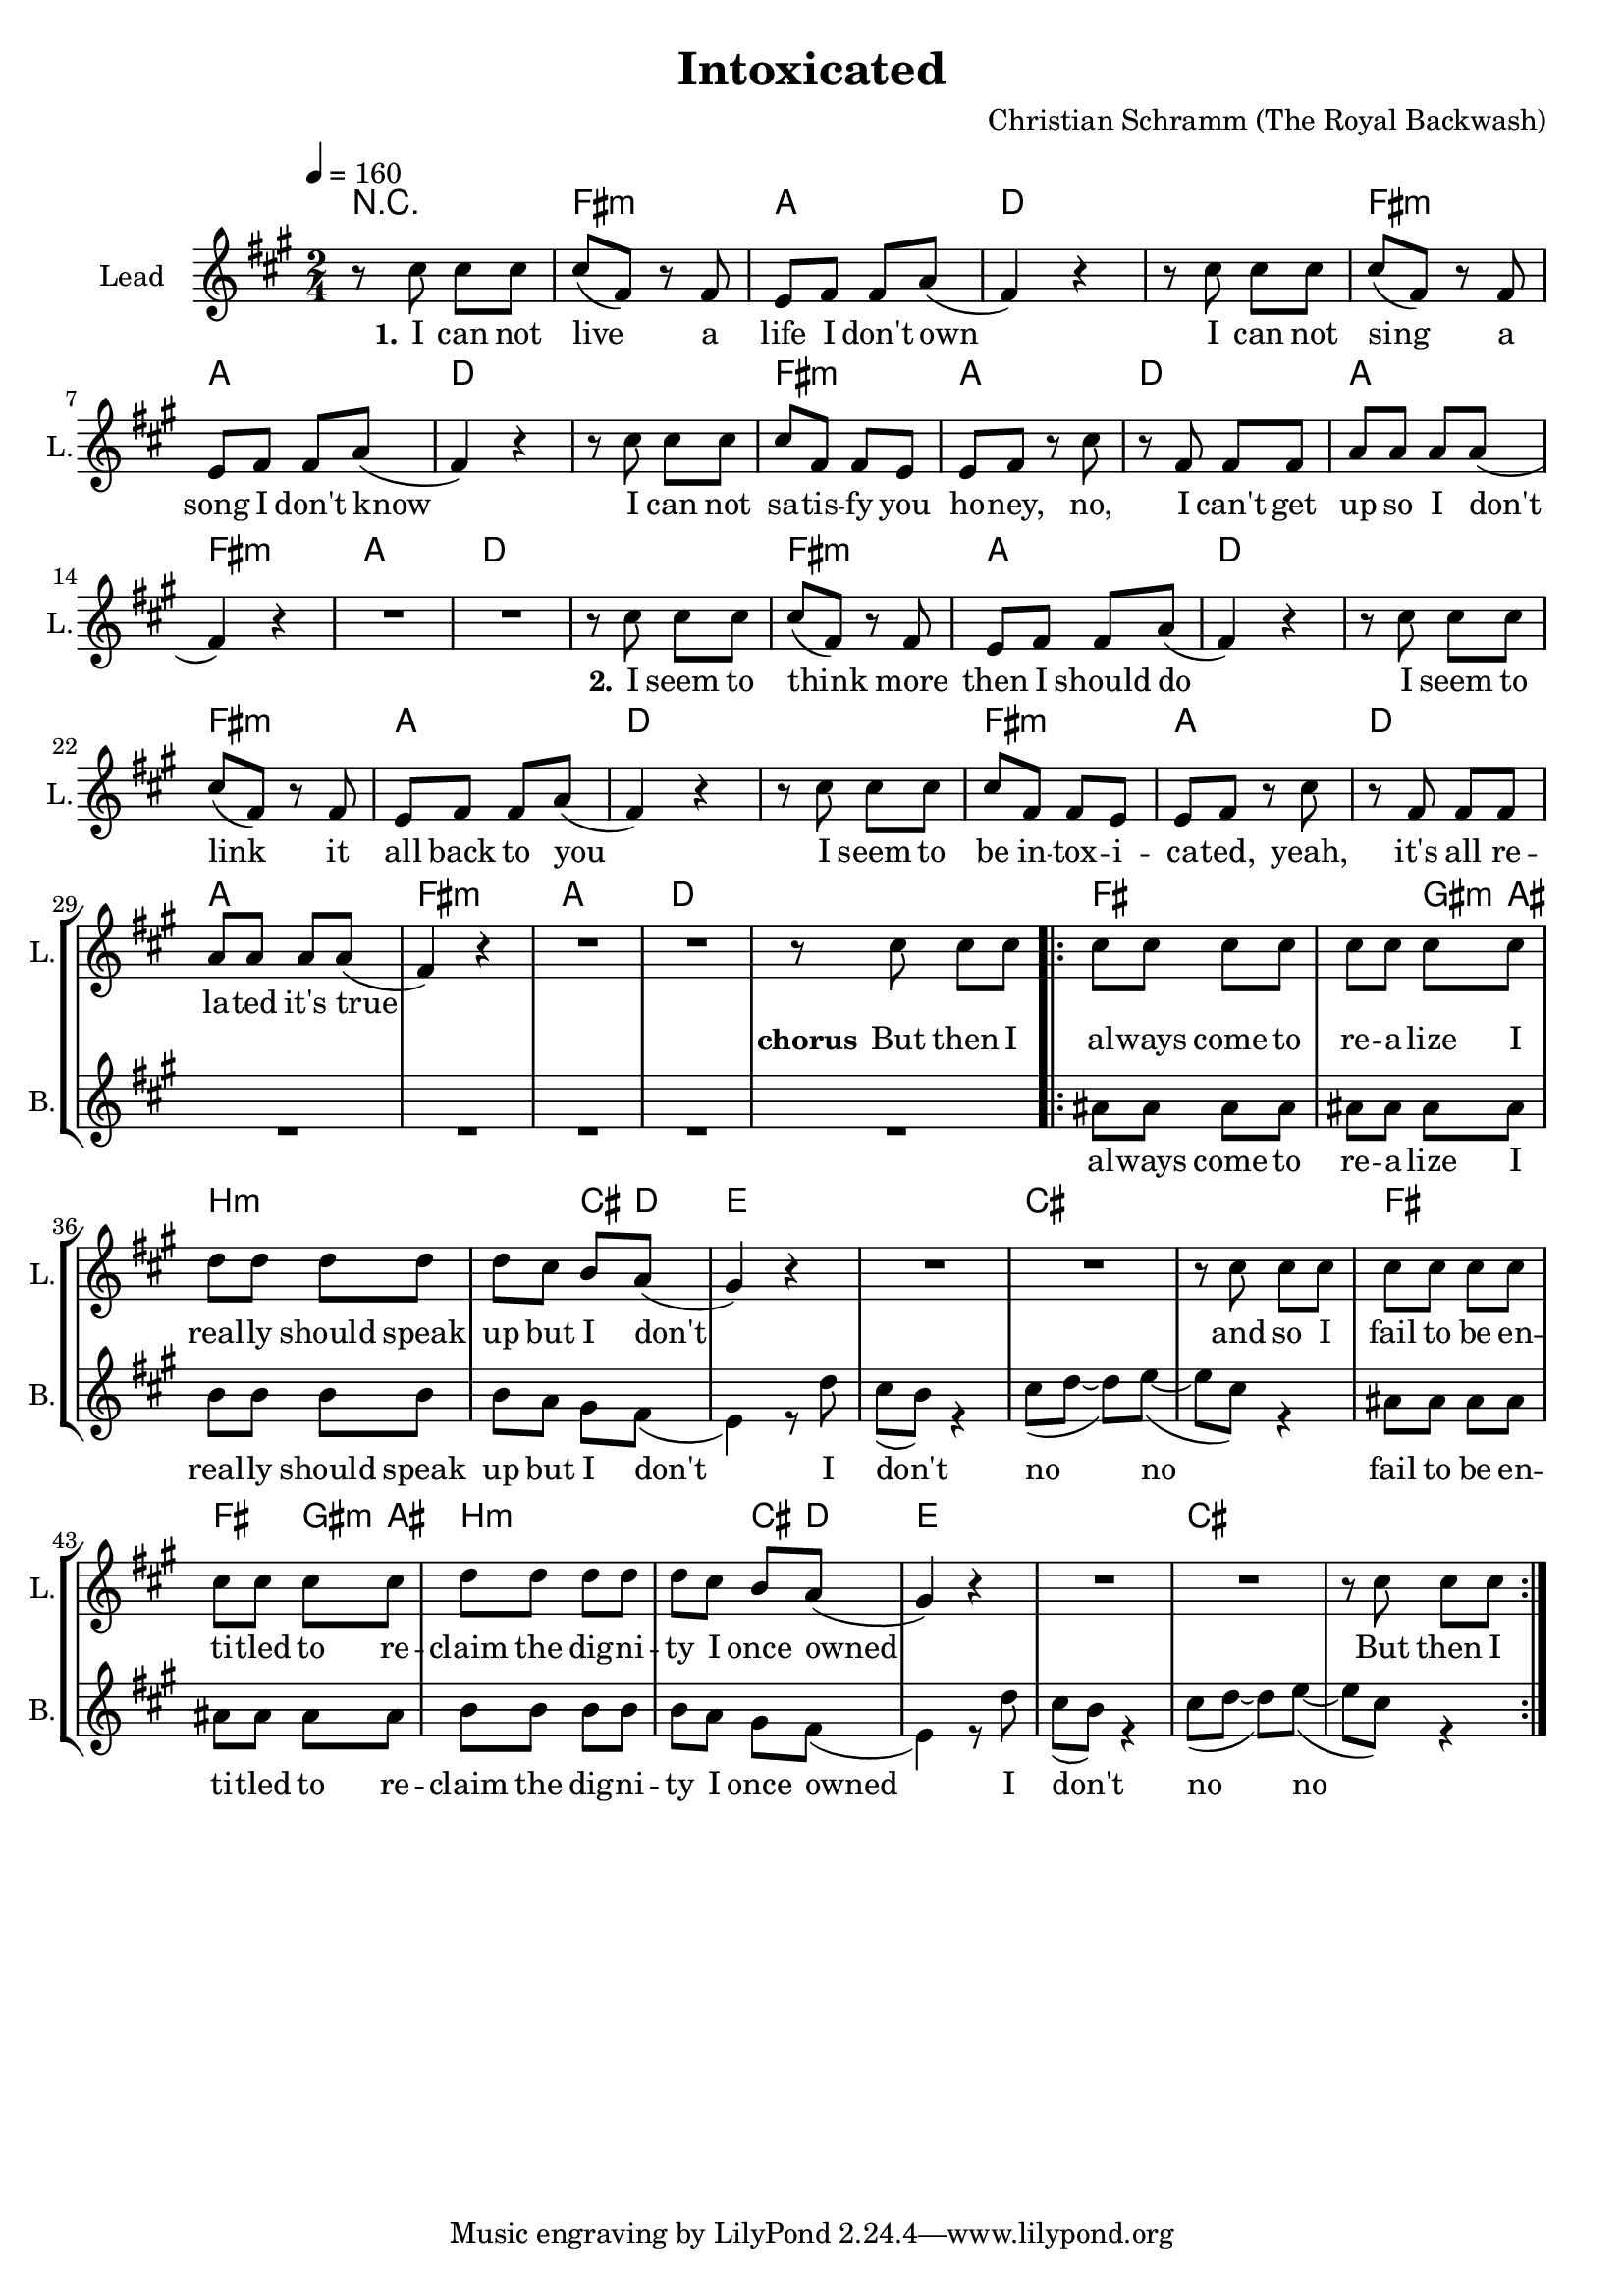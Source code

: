 \version "2.16.2"

\header {
  title = "Intoxicated"
  composer = "Christian Schramm (The Royal Backwash)"

}

global = {
  \key a \major
  \time 2/4
  \tempo 4 = 160
}

harmonies = \chordmode {
  \germanChords
R2
fis2:m a d d
fis2:m a d d
fis2:m a d a
fis2:m a d d
fis2:m a d d
fis2:m a d d
fis2:m a d a
fis2:m a d d

fis2 fis4 gis8:m ais8 b2:m b4:m cis8 d8 
e2 e cis cis
fis2 fis4 gis8:m ais8 b2:m b4:m cis8 d8 
e2 e cis cis

}

trumpetoneVerseMusic = \relative c'' {

}

trumpetonePreChorusMusic = \relative c'' {
}

trumpetoneChorusMusic = \relative c'' {
}

trumpetoneBridgeMusic = \relative c'' {
}

trumpettwoVerseMusic = \relative c'' {
}

trumpettwoPreChrousMusic = \relative c'' {

}

trumpettwoChorusMusic = \relative c'' {

}
leadGuitarMusic = \relative c''{
  
}
violinMusic= \relative c''{
}

leadMusicverse = \relative c''{
r8 cis8 cis8 cis8
cis8(fis,8) r8 fis8
e8 fis fis a8(
fis4) r4
r8 cis'8 cis8 cis8
cis8(fis,8) r8 fis8
e8 fis fis a8(
fis4) r4
r8 cis'8 cis8 cis8
cis8 fis,8 fis8 e8
e fis r8 cis'
r8 fis, fis fis
a a a a8(
fis4) r4
R2*2

r8 cis'8 cis8 cis8
cis8(fis,8) r8 fis8
e8 fis fis a8(
fis4) r4
r8 cis'8 cis8 cis8
cis8(fis,8) r8 fis8
e8 fis fis a8(
fis4) r4
r8 cis'8 cis8 cis8
cis8 fis,8 fis8 e8
e fis r8 cis'
r8 fis, fis fis
a a a a8(
fis4) r4
R2*2
}

leadMusicPrechorus = \relative c'{
 
}

leadMusicChorus = \relative c''{
r8 cis8 cis8 cis8

\repeat volta 2{
cis8 cis cis cis
cis cis cis cis
d d d d
d cis b a8(
gis4) r4
R2*2
r8 cis8 cis8 cis8
cis8 cis cis cis
cis cis cis cis
d d d d
d cis b a8(
gis4) r4
R2*2
r8 cis8 cis8 cis8
}
}

leadMusicBridge = \relative c''{

}

leadWordsOne = \lyricmode { 
\set stanza = "1." 
I can not live a life I don't own
I can not sing a song I don't know
I can not sa -- tis -- fy you ho -- ney,
no, I can't get up so I don't
\set stanza = "2."

I seem to think more then I should do
I seem to link it all back to you
I seem to be in -- tox -- i -- ca -- ted,
yeah, it's all re -- la -- ted it's true
 
}
leadWordsPrechorus = \lyricmode { 
\set stanza = "prechorus" 

}

leadWordsChorus = \lyricmode {
\set stanza = "chorus"

But then I 
al -- ways come to re -- a -- lize I
real -- ly should speak up but I don't
and so I fail to be en -- ti -- tled to 
re -- claim the dig -- ni -- ty I once owned
But then I 

}

leadWordsBridge = \lyricmode {
\set stanza = "bridge"

}

leadWordsTwo = \lyricmode { 
\set stanza = "2."
}

leadWordsThree = \lyricmode {
\set stanza = "3." 

}

leadWordsFour = \lyricmode {
\set stanza = "4." 

}
backingOneVerseMusic = \relative c'' {

}

backingOneChorusMusic = \relative c'' {

}

backingOneChorusWords = \lyricmode {

}

backingTwoVerseMusic = \relative c' {
 R2*33
}

backingTwoChorusMusic = \relative c'' {
  ais8 ais ais ais
  ais ais ais ais 
  b b b b
  b a gis fis8(
  e4) r8 d'8
  cis8(b8) r4
  cis8( d~d) e(~
  e cis) r4

  ais8 ais ais ais
  ais ais ais ais 
  b b b b
  b a gis fis8(
  e4) r8 d'8
  cis8(b8) r4
  cis8( d~d) e(~
  e cis) r4
}

backingTwoChorusWords = \lyricmode {
al -- ways come to re -- a -- lize I
real -- ly should speak up but I don't
I don't no no
fail to be en -- ti -- tled to 
re -- claim the dig -- ni -- ty I once owned 
I don't no no

}

derbassVerse = \relative c {
  \clef bass

}

\score {
  <<
    \new ChordNames {
      \set chordChanges = ##t
      \transpose c c { \global \harmonies }
    }

    \new StaffGroup <<
    
      \new Staff = "Violin" {
        \set Staff.instrumentName = #"Violin"
        \set Staff.shortInstrumentName = #"V."
        \set Staff.midiInstrument = #"violin"
         \transpose c c { \violinMusic }
      }
      \new Staff = "Guitar" {
        \set Staff.instrumentName = #"Guitar"
        \set Staff.shortInstrumentName = #"G."
        \set Staff.midiInstrument = #"overdriven guitar"
        \transpose c c { \global \leadGuitarMusic }
      }
        \new Staff = "Trumpets" <<
        \set Staff.instrumentName = #"Trumpets"
	\set Staff.shortInstrumentName = #"T."
        \set Staff.midiInstrument = #"trumpet"
        %\new Voice = "Trumpet1Verse" { \voiceOne << \transpose c c { \global \trumpetoneVerseMusic } >> }
        %\new Voice = "Trumpet1PreChorus" { \voiceOne << \transpose c c { \trumpetonePreChorusMusic } >> }
        %\new Voice = "Trumpet1Chorus" { \voiceOne << \transpose c c { \trumpetoneChorusMusic } >> }
        %\new Voice = "Trumpet1Bridge" { \voiceOne << \transpose c c { \trumpetoneBridgeMusic } >> }
	%\new Voice = "Trumpet2Verse" { \voiceTwo << \transpose c c { \global \trumpettwoVerseMusic } >> }      
	%\new Voice = "Trumpet2PreChorus" { \voiceTwo << \transpose c c {  \trumpettwoPreChrousMusic } >> }      
	%\new Voice = "Trumpet2Chorus" { \voiceTwo << \transpose c c { \trumpettwoChorusMusic } >> }      
        \new Voice = "Trumpet1" { \voiceOne << \transpose c c { \global \trumpetoneVerseMusic \trumpetonePreChorusMusic \trumpetoneChorusMusic \trumpetoneBridgeMusic} >> }
	\new Voice = "Trumpet2" { \voiceTwo << \transpose c c { \global \trumpettwoVerseMusic \trumpettwoPreChrousMusic \trumpettwoChorusMusic} >> }      
      >>
    >>  
    \new StaffGroup <<
      \new Staff = "lead" {
	\set Staff.instrumentName = #"Lead"
	\set Staff.shortInstrumentName = #"L."
        \set Staff.midiInstrument = #"voice oohs"
        \new Voice = "leadverse" { << \transpose c c { \global \leadMusicverse } >> }
        \new Voice = "leadprechorus" { << \transpose c c { \leadMusicPrechorus } >> }
        \new Voice = "leadchorus" { << \transpose c c { \leadMusicChorus } >> }
        \new Voice = "leadbridge" { << \transpose c c { \leadMusicBridge } >> }
      }
      \new Lyrics \with { alignBelowContext = #"lead" }
      \lyricsto "leadbridge" \leadWordsBridge
      \new Lyrics \with { alignBelowContext = #"lead" }
      \lyricsto "leadchorus" \leadWordsChorus
      \new Lyrics \with { alignBelowContext = #"lead" }
      \lyricsto "leadverse" \leadWordsFour
      \new Lyrics \with { alignBelowContext = #"lead" }
      \lyricsto "leadverse" \leadWordsThree
      \new Lyrics \with { alignBelowContext = #"lead" }
      \lyricsto "leadverse" \leadWordsTwo
      \new Lyrics \with { alignBelowContext = #"lead" }
      \lyricsto "leadverse" \leadWordsOne
      
     
      % we could remove the line about this with the line below, since
      % we want the alto lyrics to be below the alto Voice anyway.
      % \new Lyrics \lyricsto "altos" \altoWords

      \new Staff = "backing" <<
	%  \clef backingTwo
	\set Staff.instrumentName = #"Backing"
	\set Staff.shortInstrumentName = #"B."
        \set Staff.midiInstrument = #"voice oohs"
	\new Voice = "backingOnes" { \voiceOne << \transpose c c { \global \backingOneVerseMusic \backingOneChorusMusic } >> }
	\new Voice = "backingTwoes" { \voiceTwo << \transpose c c { \global \backingTwoVerseMusic \backingTwoChorusMusic } >> }

      >>
      \new Lyrics \with { alignAboveContext = #"backing" }
      \lyricsto "backingOnes" \backingOneChorusWords
      \new Lyrics \with { alignBelowContext = #"backing" }
      \lyricsto "backingTwoes" \backingTwoChorusWords
      
      \new Staff = "Staff_bass" {
        \set Staff.instrumentName = #"Bass"
        %\set Staff.midiInstrument = #"electric bass (pick)"
        \set Staff.midiInstrument = #"distorted guitar"
        \transpose c c { \global \derbassVerse }
      }      % again, we could replace the line above this with the line below.
      % \new Lyrics \lyricsto "backingTwoes" \backingTwoWords
    >>
  >>
  \midi {}
  \layout {
    \context {
      \Staff \RemoveEmptyStaves
      \override VerticalAxisGroup #'remove-first = ##t
    }
  }
}

#(set-global-staff-size 19)

\paper {
  page-count = #1
  
}

